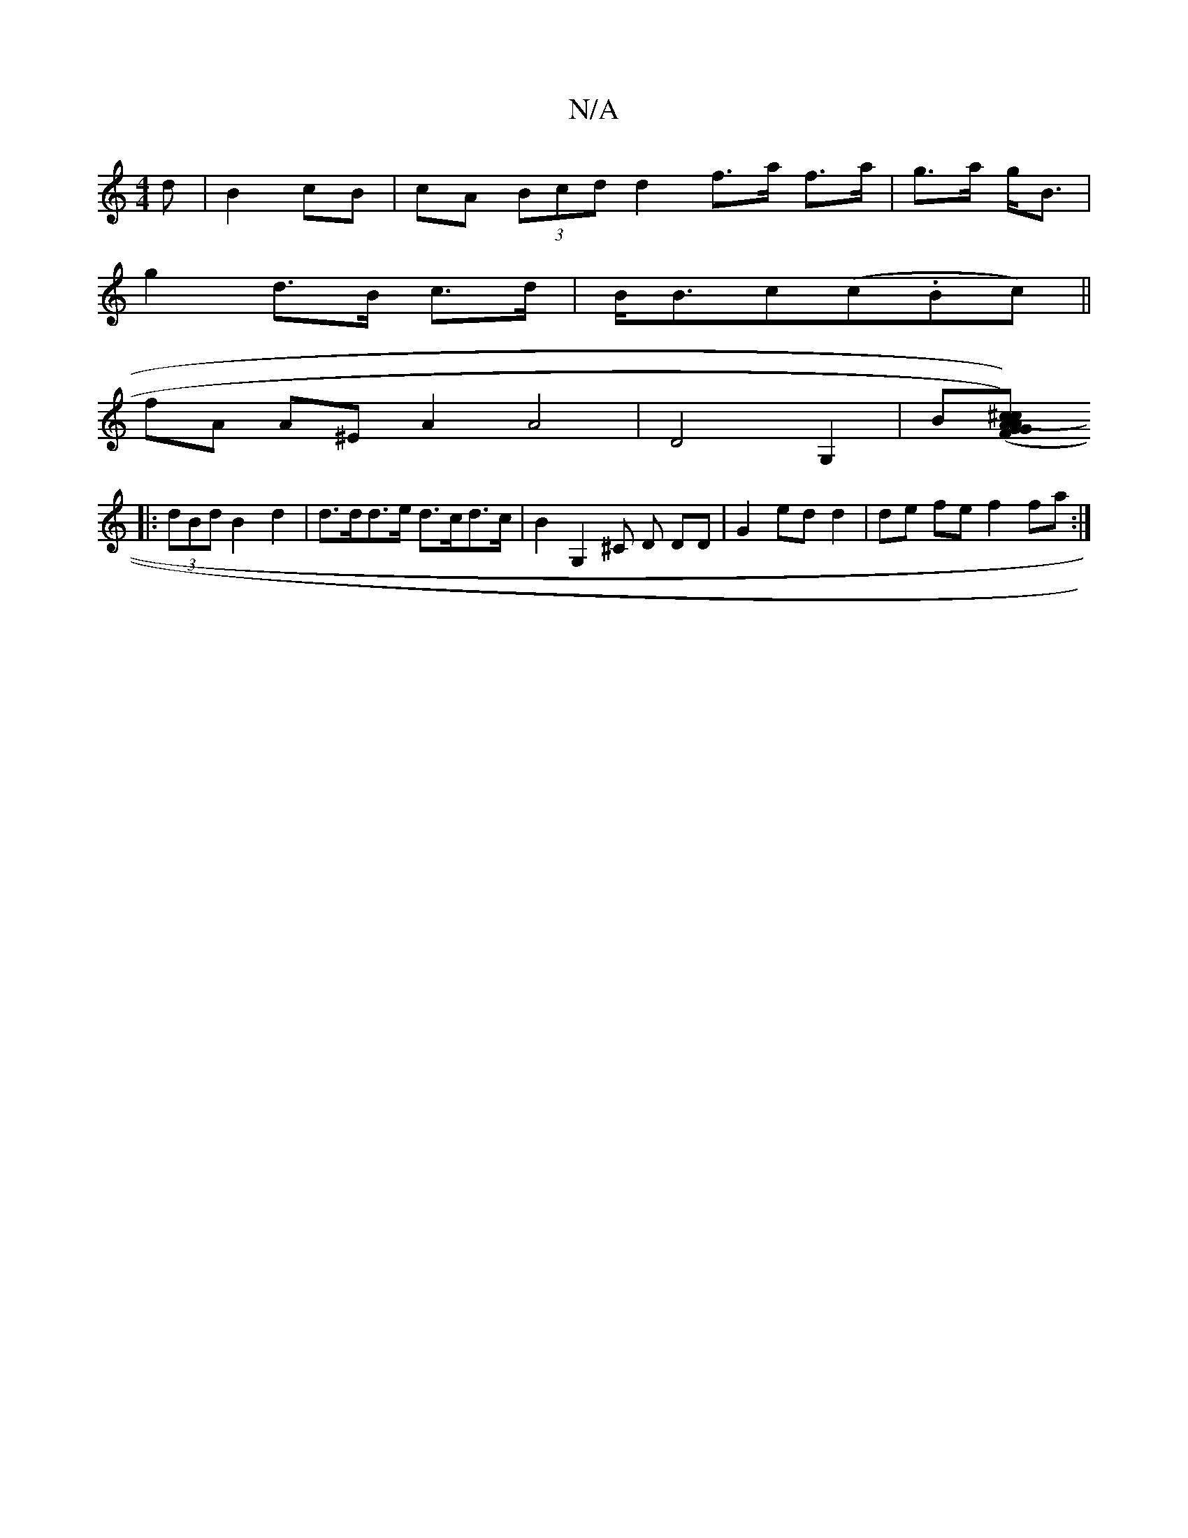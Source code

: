 X:1
T:N/A
M:4/4
R:N/A
K:Cmajor
d | B2 cB | cA (3Bcd d2 f>a f>a|g>a g<B|
g2 d>B c>d|B<Bc(c.Bc) ||
fA A^E A2 A4|D4 G,2 | B[A2 G2)(F>G)| A2 (^c2 c>B |c2 A2 A2||
|: (3dBd B2 d2 | d>dd>e d>cd>c | B2G,2 ^C D DD | G2 ed d2 | de fe f2 fa:|